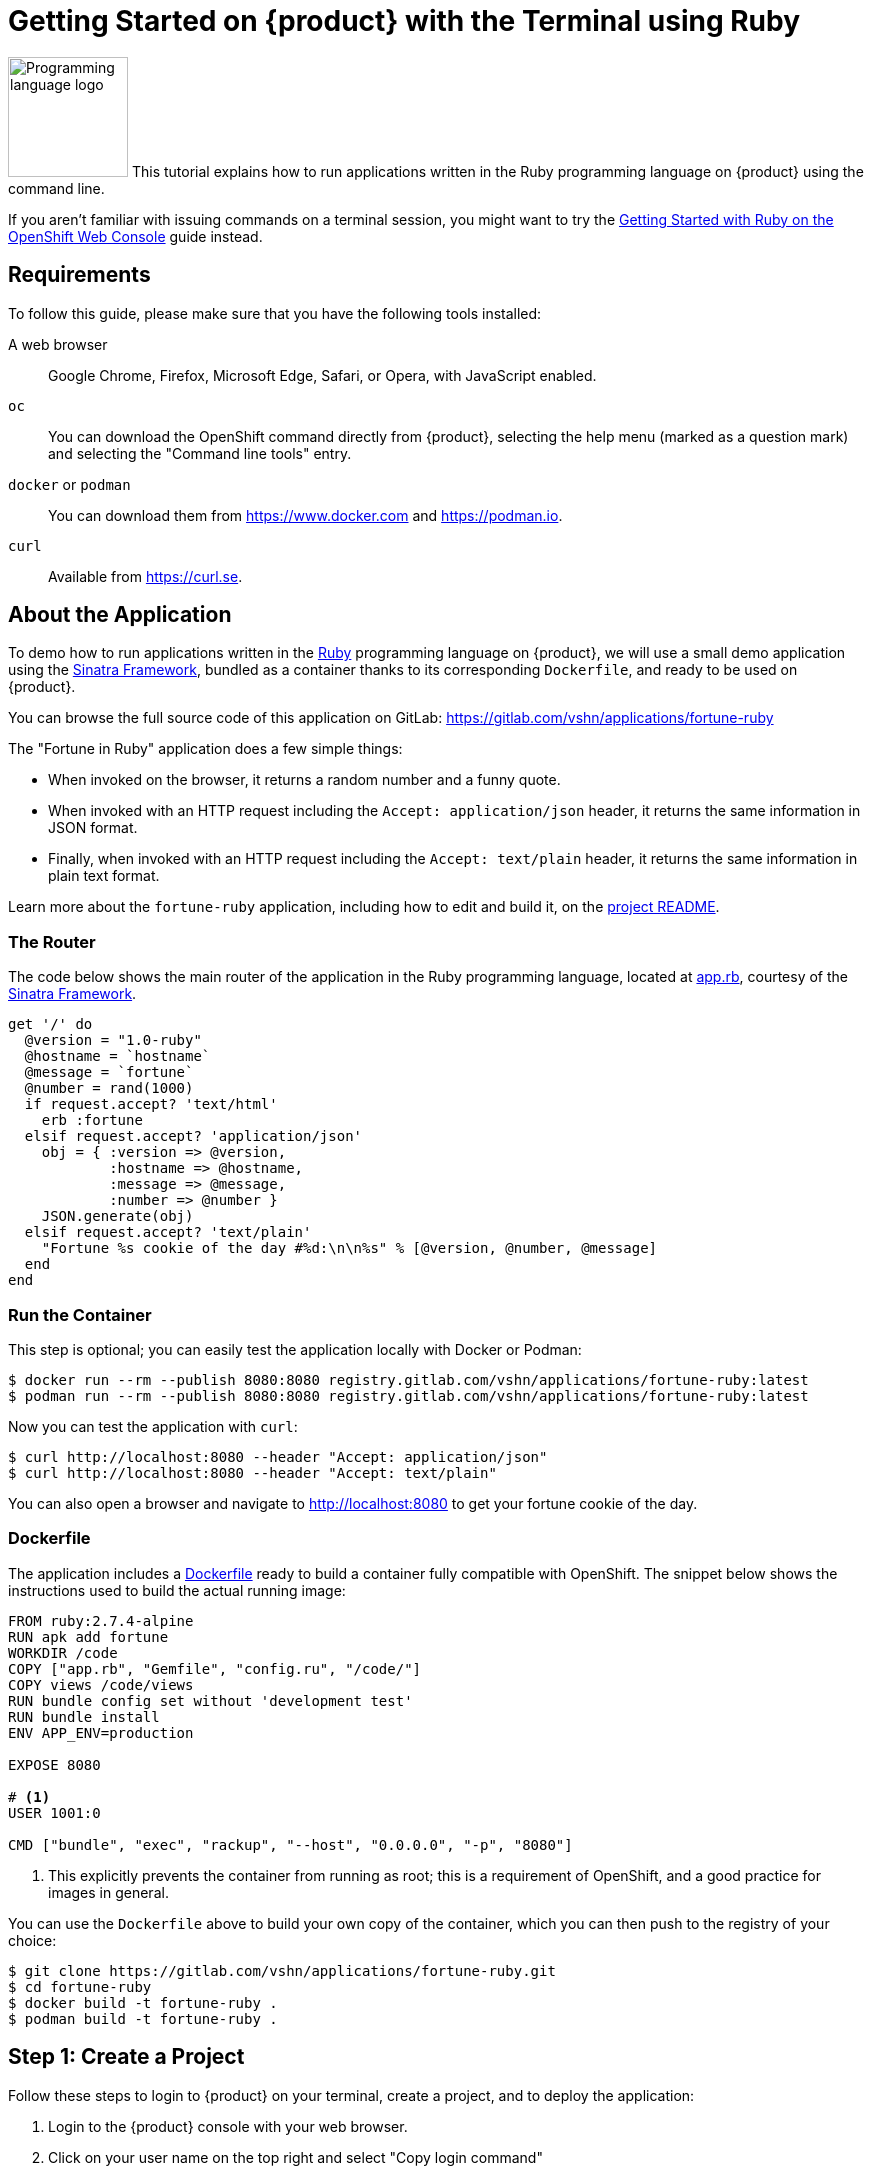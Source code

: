 = Getting Started on {product} with the Terminal using Ruby

image:logos/ruby.svg[role="related thumb right",alt="Programming language logo",width=120,height=120] This tutorial explains how to run applications written in the Ruby programming language on {product} using the command line.

If you aren't familiar with issuing commands on a terminal session, you might want to try the xref:tutorials/getting-started/ruby-web.adoc[Getting Started with Ruby on the OpenShift Web Console] guide instead.

== Requirements

To follow this guide, please make sure that you have the following tools installed:

A web browser:: Google Chrome, Firefox, Microsoft Edge, Safari, or Opera, with JavaScript enabled.

`oc`:: You can download the OpenShift command directly from {product}, selecting the help menu (marked as a question mark) and selecting the "Command line tools" entry.

`docker` or `podman`:: You can download them from https://www.docker.com and https://podman.io.

`curl`:: Available from https://curl.se.

== About the Application

To demo how to run applications written in the https://www.ruby-lang.org/en/[Ruby] programming language on {product}, we will use a small demo application using the http://sinatrarb.com/[Sinatra Framework], bundled as a container thanks to its corresponding `Dockerfile`, and ready to be used on {product}.

You can browse the full source code of this application on GitLab: https://gitlab.com/vshn/applications/fortune-ruby

The "Fortune in Ruby" application does a few simple things:

* When invoked on the browser, it returns a random number and a funny quote.
* When invoked with an HTTP request including the `Accept: application/json` header, it returns the same information in JSON format.
* Finally, when invoked with an HTTP request including the `Accept: text/plain` header, it returns the same information in plain text format.

Learn more about the `fortune-ruby` application, including how to edit and build it, on the https://gitlab.com/vshn/applications/fortune-ruby/-/blob/master/README.adoc[project README].

=== The Router

The code below shows the main router of the application in the Ruby programming language, located at https://gitlab.com/vshn/applications/fortune-ruby/-/blob/master/app.rb[app.rb], courtesy of the http://sinatrarb.com/[Sinatra Framework].

[source,ruby,indent=0]
--
get '/' do
  @version = "1.0-ruby"
  @hostname = `hostname`
  @message = `fortune`
  @number = rand(1000)
  if request.accept? 'text/html'
    erb :fortune
  elsif request.accept? 'application/json'
    obj = { :version => @version,
            :hostname => @hostname,
            :message => @message,
            :number => @number }
    JSON.generate(obj)
  elsif request.accept? 'text/plain'
    "Fortune %s cookie of the day #%d:\n\n%s" % [@version, @number, @message]
  end
end
--

=== Run the Container

This step is optional; you can easily test the application locally with Docker or Podman:

[source,shell]
--
$ docker run --rm --publish 8080:8080 registry.gitlab.com/vshn/applications/fortune-ruby:latest
$ podman run --rm --publish 8080:8080 registry.gitlab.com/vshn/applications/fortune-ruby:latest
--

Now you can test the application with `curl`:

[source,shell]
--
$ curl http://localhost:8080 --header "Accept: application/json"
$ curl http://localhost:8080 --header "Accept: text/plain"
--

You can also open a browser and navigate to http://localhost:8080 to get your fortune cookie of the day.

=== Dockerfile

The application includes a https://gitlab.com/vshn/applications/fortune-ruby/-/blob/master/Dockerfile[Dockerfile] ready to build a container fully compatible with OpenShift. The snippet below shows the instructions used to build the actual running image:

[source,dockerfile,indent=0]
--
FROM ruby:2.7.4-alpine
RUN apk add fortune
WORKDIR /code
COPY ["app.rb", "Gemfile", "config.ru", "/code/"]
COPY views /code/views
RUN bundle config set without 'development test'
RUN bundle install
ENV APP_ENV=production

EXPOSE 8080

# <1>
USER 1001:0

CMD ["bundle", "exec", "rackup", "--host", "0.0.0.0", "-p", "8080"]
--
<1> This explicitly prevents the container from running as root; this is a requirement of OpenShift, and a good practice for images in general.

You can use the `Dockerfile` above to build your own copy of the container, which you can then push to the registry of your choice:

[source,shell]
--
$ git clone https://gitlab.com/vshn/applications/fortune-ruby.git
$ cd fortune-ruby
$ docker build -t fortune-ruby .
$ podman build -t fortune-ruby .
--

== Step 1: Create a Project

Follow these steps to login to {product} on your terminal, create a project, and to deploy the application:

. Login to the {product} console with your web browser.
. Click on your user name on the top right and select "Copy login command"
. Click "Display token" and copy the login command shown in "Log in with this token"
. Paste the `oc login` command on the terminal:
+
[source,shell]
--
$ oc login --token=sha256~_xxxxxx_xxxxxxxxxxxxxxxxxxxxxx-xxxxxxxxxx-X --server=https://api.[YOUR_PREFERRED_ZONE].appuio.cloud:6443
$ oc projects
You aren't a member of any projects. You can request a project to be created with the 'new-project' command.
--

. Create a new project called "fortune-ruby"
+
[source,shell]
--
$ oc new-project fortune-ruby
Now using project "fortune-ruby" on server "https://api.[YOUR_PREFERRED_ZONE].appuio.cloud:6443".

You can add applications to this project with the 'new-app' command. For example, try:

    oc new-app rails-postgresql-example

to build a new example application in Ruby. Or use kubectl to deploy a simple Kubernetes application:

    kubectl create deployment hello-node --image=k8s.gcr.io/serve_hostname
--

. To deploy the application we will use a standard Kubernetes `Deployment` object. Save the following YAML in a file called `deployment.yaml`:
+
[source,yaml]
----
apiVersion: apps/v1
kind: Deployment
metadata:
  name: fortune-ruby
  namespace: fortune-ruby # <1>
  labels:
    app: fortune-ruby
spec:
  template:
    spec:
      imagePullSecrets:
      - name: gitlab-pull-secret
      containers:
      - image: registry.gitlab.com/vshn/applications/fortune-ruby:latest
        imagePullPolicy: Always
        name: fortune-container
        ports:
        - containerPort: 8080
    metadata:
      labels:
        app: fortune-ruby
  selector:
    matchLabels:
      app: fortune-ruby
  strategy:
    type: Recreate
---
apiVersion: v1
kind: Service
metadata:
  name: fortune-ruby
  namespace: fortune-ruby # <1>
  labels:
    app: fortune-ruby
spec:
  ports:
    - port: 8080
      targetPort: 8080
  selector:
    app: fortune-ruby
  type: ClusterIP
----
<1> Make sure this annotation matches exactly the name of your project: `fortune-ruby`

. Then apply the deployment to your {product} project and wait until your pod appears with the status "Running":
+
[source,shell]
--
$ oc -n fortune-ruby apply -f deployment.yaml
deployment.apps/fortune-ruby created
service/fortune-ruby created
$ oc -n fortune-ruby get pods --watch
NAME                         READY   STATUS    RESTARTS   AGE
fortune-ruby-6fbd5484cf-k47gt   1/1     Running   0          11s
--

== Step 2: Publish your Application

At the moment your container is running but it's not available from the Internet. To be able to access our application, we must create an `Ingress` object.

. Create another file called `ingress.yaml` with the following contents, customizing the parts marked as `[YOUR_APP_NAME]` and `[YOUR_PREFERRED_ZONE]` to your liking:
+
[source,yaml]
--
apiVersion: networking.k8s.io/v1
kind: Ingress
metadata:
  annotations:
    cert-manager.io/cluster-issuer: letsencrypt-production
  name: fortune-ruby-ingress
  namespace: fortune-ruby # <1>
spec:
  rules:
  - host: [YOUR_APP_NAME].apps.[YOUR_PREFERRED_ZONE].appuio.cloud # <2>
    http:
      paths:
      - pathType: Prefix
        path: /
        backend:
          service:
            name: fortune-ruby
            port:
              number: 8080
  tls:
  - hosts:
    - [YOUR_APP_NAME].apps.[YOUR_PREFERRED_ZONE].appuio.cloud
    secretName: fortune-ruby-cert
--
<1> Make sure this annotation matches exactly the name of your project: `fortune-ruby`
<2> Replace the placeholders `YOUR_APP_NAME` and `YOUR_PREFERRED_ZONE` with valid values.

. Apply the ingress object to your {product} project and wait until you route shows as available.
+
[source,shell]
--
$ oc -n fortune-ruby apply -f ingress.yaml
ingress.networking.k8s.io/fortune-ruby-ingress created
$ oc -n fortune-ruby get routes --watch
NAME                      HOST/PORT                                         PATH   SERVICES    PORT    TERMINATION     WILDCARD
fortune-ruby-ingress-4pk2j   fortune-ruby.apps.[YOUR_PREFERRED_ZONE].appuio.cloud   /      fortune-ruby   <all>   edge/Redirect   None
--

. After a few seconds, you should be able to get your daily fortune message using `curl`!
+
[source,shell]
--
$ curl https://[YOUR_APP_NAME].apps.[YOUR_PREFERRED_ZONE].appuio.cloud --header "Accept: text/plain"
$ curl https://[YOUR_APP_NAME].apps.[YOUR_PREFERRED_ZONE].appuio.cloud --header "Accept: application/json"
--

== Step 3: There's no Step 3!

The "Fortune in  Ruby" application is now running on {product}. Congratulations!

What's next? To run your own application written in Ruby or using the Sinatra Framework application on {product}, follow these steps:

* Containerize the application making sure it's compatible with {product}. The `Dockerfile` above can serve as a starting point.
* Enhance the deployment for your application with liveness and health probes, or better yet, create a https://helm.sh/[Helm] chart.
* Configure your CI/CD system to automatically deploy your application to your cluster.
* When you're done testing the fortune application, delete the `fortune-ruby` project with the following command:
+
[source,shell]
--
$ oc delete project fortune-ruby
--